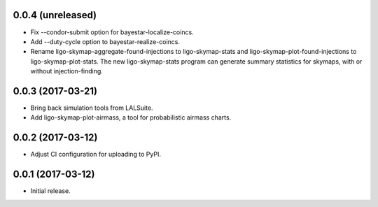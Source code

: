 0.0.4 (unreleased)
==================

- Fix --condor-submit option for bayestar-localize-coincs.
- Add --duty-cycle option to bayestar-realize-coincs.
- Rename ligo-skymap-aggregate-found-injections to ligo-skymap-stats and
  ligo-skymap-plot-found-injections to ligo-skymap-plot-stats. The new
  ligo-skymap-stats program can generate summary statistics for skymaps,
  with or without injection-finding.

0.0.3 (2017-03-21)
==================

- Bring back simulation tools from LALSuite.
- Add ligo-skymap-plot-airmass, a tool for probabilistic airmass charts.

0.0.2 (2017-03-12)
==================

- Adjust CI configuration for uploading to PyPI.

0.0.1 (2017-03-12)
==================

- Initial release.
